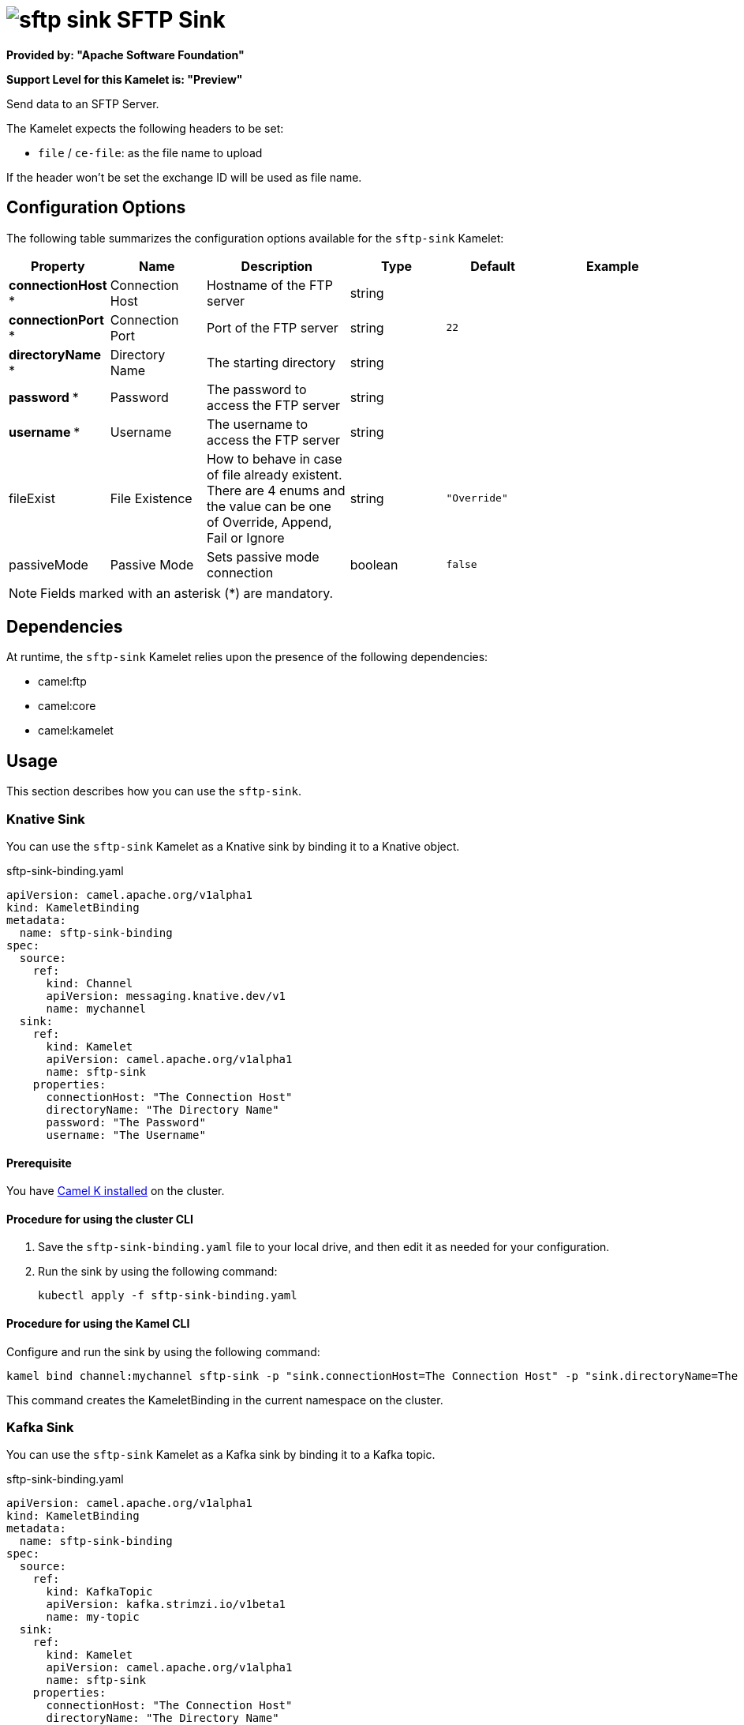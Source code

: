 // THIS FILE IS AUTOMATICALLY GENERATED: DO NOT EDIT

= image:kamelets/sftp-sink.svg[] SFTP Sink

*Provided by: "Apache Software Foundation"*

*Support Level for this Kamelet is: "Preview"*

Send data to an SFTP Server.

The Kamelet expects the following headers to be set:

- `file` / `ce-file`: as the file name to upload

If the header won't be set the exchange ID will be used as file name.

== Configuration Options

The following table summarizes the configuration options available for the `sftp-sink` Kamelet:
[width="100%",cols="2,^2,3,^2,^2,^3",options="header"]
|===
| Property| Name| Description| Type| Default| Example
| *connectionHost {empty}* *| Connection Host| Hostname of the FTP server| string| | 
| *connectionPort {empty}* *| Connection Port| Port of the FTP server| string| `22`| 
| *directoryName {empty}* *| Directory Name| The starting directory| string| | 
| *password {empty}* *| Password| The password to access the FTP server| string| | 
| *username {empty}* *| Username| The username to access the FTP server| string| | 
| fileExist| File Existence| How to behave in case of file already existent. There are 4 enums and the value can be one of Override, Append, Fail or Ignore| string| `"Override"`| 
| passiveMode| Passive Mode| Sets passive mode connection| boolean| `false`| 
|===

NOTE: Fields marked with an asterisk ({empty}*) are mandatory.


== Dependencies

At runtime, the `sftp-sink` Kamelet relies upon the presence of the following dependencies:

- camel:ftp
- camel:core
- camel:kamelet 

== Usage

This section describes how you can use the `sftp-sink`.

=== Knative Sink

You can use the `sftp-sink` Kamelet as a Knative sink by binding it to a Knative object.

.sftp-sink-binding.yaml
[source,yaml]
----
apiVersion: camel.apache.org/v1alpha1
kind: KameletBinding
metadata:
  name: sftp-sink-binding
spec:
  source:
    ref:
      kind: Channel
      apiVersion: messaging.knative.dev/v1
      name: mychannel
  sink:
    ref:
      kind: Kamelet
      apiVersion: camel.apache.org/v1alpha1
      name: sftp-sink
    properties:
      connectionHost: "The Connection Host"
      directoryName: "The Directory Name"
      password: "The Password"
      username: "The Username"
  
----

==== *Prerequisite*

You have xref:{camel-k-version}@camel-k::installation/installation.adoc[Camel K installed] on the cluster.

==== *Procedure for using the cluster CLI*

. Save the `sftp-sink-binding.yaml` file to your local drive, and then edit it as needed for your configuration.

. Run the sink by using the following command:
+
[source,shell]
----
kubectl apply -f sftp-sink-binding.yaml
----

==== *Procedure for using the Kamel CLI*

Configure and run the sink by using the following command:

[source,shell]
----
kamel bind channel:mychannel sftp-sink -p "sink.connectionHost=The Connection Host" -p "sink.directoryName=The Directory Name" -p "sink.password=The Password" -p "sink.username=The Username"
----

This command creates the KameletBinding in the current namespace on the cluster.

=== Kafka Sink

You can use the `sftp-sink` Kamelet as a Kafka sink by binding it to a Kafka topic.

.sftp-sink-binding.yaml
[source,yaml]
----
apiVersion: camel.apache.org/v1alpha1
kind: KameletBinding
metadata:
  name: sftp-sink-binding
spec:
  source:
    ref:
      kind: KafkaTopic
      apiVersion: kafka.strimzi.io/v1beta1
      name: my-topic
  sink:
    ref:
      kind: Kamelet
      apiVersion: camel.apache.org/v1alpha1
      name: sftp-sink
    properties:
      connectionHost: "The Connection Host"
      directoryName: "The Directory Name"
      password: "The Password"
      username: "The Username"
  
----

==== *Prerequisites*

* You've installed https://strimzi.io/[Strimzi].
* You've created a topic named `my-topic` in the current namespace.
* You have xref:{camel-k-version}@camel-k::installation/installation.adoc[Camel K installed] on the cluster.

==== *Procedure for using the cluster CLI*

. Save the `sftp-sink-binding.yaml` file to your local drive, and then edit it as needed for your configuration.

. Run the sink by using the following command:
+
[source,shell]
----
kubectl apply -f sftp-sink-binding.yaml
----

==== *Procedure for using the Kamel CLI*

Configure and run the sink by using the following command:

[source,shell]
----
kamel bind kafka.strimzi.io/v1beta1:KafkaTopic:my-topic sftp-sink -p "sink.connectionHost=The Connection Host" -p "sink.directoryName=The Directory Name" -p "sink.password=The Password" -p "sink.username=The Username"
----

This command creates the KameletBinding in the current namespace on the cluster.

== Kamelet source file

https://github.com/apache/camel-kamelets/blob/main/sftp-sink.kamelet.yaml

// THIS FILE IS AUTOMATICALLY GENERATED: DO NOT EDIT
